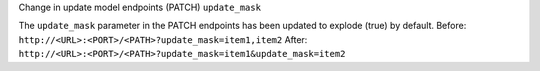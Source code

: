 Change in update model endpoints (PATCH) ``update_mask``

The ``update_mask`` parameter in the PATCH endpoints has been updated to explode (true) by default.
Before: ``http://<URL>:<PORT>/<PATH>?update_mask=item1,item2``
After: ``http://<URL>:<PORT>/<PATH>?update_mask=item1&update_mask=item2``
